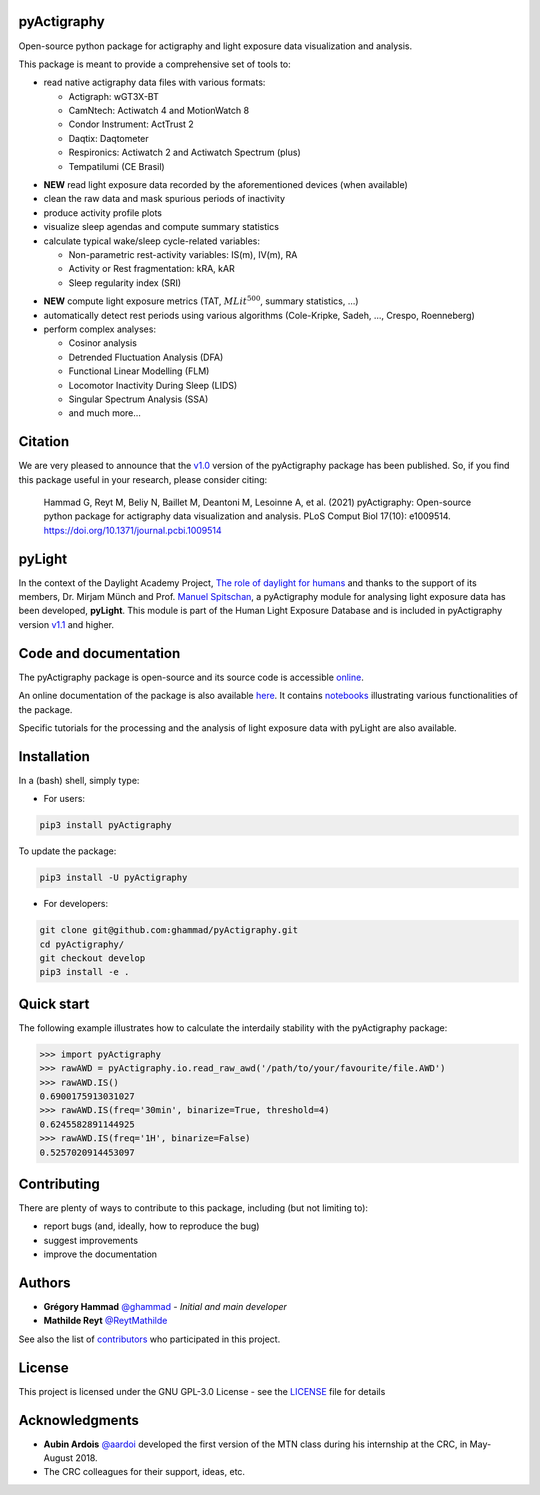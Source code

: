 .. image:: https://img.shields.io/badge/License-GPL%20v3-blue.svg
  :target: https://www.gnu.org/licenses/gpl-3.0
.. image:: https://gitlab.com/ghammad/pyActigraphy/badges/master/pipeline.svg?key_text=CI+tests
  :target: https://gitlab.com/ghammad/pyActigraphy/commits/master
.. .. image:: https://gitlab.com/ghammad/pyActigraphy/badges/master/coverage.svg
..   :target: https://gitlab.com/ghammad/pyActigraphy/commits/master
.. image:: https://img.shields.io/pypi/v/pyActigraphy.svg
  :target: https://pypi.org/project/pyActigraphy
.. image:: https://zenodo.org/badge/DOI/10.5281/zenodo.2537920.svg
  :target: https://doi.org/10.5281/zenodo.2537920
.. image:: https://bestpractices.coreinfrastructure.org/projects/6933/badge
  :target: https://bestpractices.coreinfrastructure.org/projects/6933

**pyActigraphy**
================
Open-source python package for actigraphy and light exposure data visualization and analysis.


This package is meant to provide a comprehensive set of tools to:

* read native actigraphy data files with various formats:

  * Actigraph: wGT3X-BT
  * CamNtech: Actiwatch 4 and MotionWatch 8
  * Condor Instrument: ActTrust 2
  * Daqtix: Daqtometer
  * Respironics: Actiwatch 2 and Actiwatch Spectrum (plus)
  * Tempatilumi (CE Brasil)

..

* **NEW** read light exposure data recorded by the aforementioned devices (when available)

* clean the raw data and mask spurious periods of inactivity

* produce activity profile plots

* visualize sleep agendas and compute summary statistics

* calculate typical wake/sleep cycle-related variables:

  * Non-parametric rest-activity variables: IS(m), IV(m), RA
  * Activity or Rest  fragmentation: kRA, kAR
  * Sleep regularity index (SRI)

..

* **NEW** compute light exposure metrics (TAT, :math:`MLit^{500}`, summary statistics, ...)

* automatically detect rest periods using various algorithms (Cole-Kripke, Sadeh, ..., Crespo, Roenneberg)

* perform complex analyses:

  * Cosinor analysis
  * Detrended Fluctuation Analysis (DFA)
  * Functional Linear Modelling (FLM)
  * Locomotor Inactivity During Sleep (LIDS)
  * Singular Spectrum Analysis (SSA)
  * and much more...

Citation
========

We are very pleased to announce that the `v1.0 <https://github.com/ghammad/pyActigraphy/releases/tag/v1.0>`_ version of the pyActigraphy package has been published. So, if you find this package useful in your research, please consider citing:

  Hammad G, Reyt M, Beliy N, Baillet M, Deantoni M, Lesoinne A, et al. (2021) pyActigraphy: Open-source python package for actigraphy data visualization and    analysis. PLoS Comput Biol 17(10): e1009514. https://doi.org/10.1371/journal.pcbi.1009514

pyLight
=======

In the context of the Daylight Academy Project, `The role of daylight for humans <https://daylight.academy/projects/state-of-light-in-humans>`_ and
thanks to the support of its members, Dr. Mirjam Münch and Prof. `Manuel Spitschan <https://github.com/spitschan>`_,
a pyActigraphy module for analysing light exposure data has been developed, **pyLight**.
This module is part of the Human Light Exposure Database and is included in pyActigraphy version `v1.1 <https://github.com/ghammad/pyActigraphy/releases/tag/v1.1>`_ and higher.

Code and documentation
======================

The pyActigraphy package is open-source and its source code is accessible `online <https://github.com/ghammad/pyActigraphy>`_.


An online documentation of the package is also available `here <https://ghammad.github.io/pyActigraphy/index.html>`_.
It contains `notebooks <https://ghammad.github.io/pyActigraphy/tutorials.html>`_ illustrating various functionalities of the package.

Specific tutorials for the processing and the analysis of light exposure data with pyLight are also available.

Installation
============
In a (bash) shell, simply type:

* For users:

.. code-block:: shell

  pip3 install pyActigraphy

To update the package:

.. code-block:: shell

  pip3 install -U pyActigraphy


* For developers:

.. code-block:: shell

  git clone git@github.com:ghammad/pyActigraphy.git
  cd pyActigraphy/
  git checkout develop
  pip3 install -e .

Quick start
===========

The following example illustrates how to calculate the interdaily stability
with the pyActigraphy package:

.. code-block:: python

  >>> import pyActigraphy
  >>> rawAWD = pyActigraphy.io.read_raw_awd('/path/to/your/favourite/file.AWD')
  >>> rawAWD.IS()
  0.6900175913031027
  >>> rawAWD.IS(freq='30min', binarize=True, threshold=4)
  0.6245582891144925
  >>> rawAWD.IS(freq='1H', binarize=False)
  0.5257020914453097


Contributing
============

There are plenty of ways to contribute to this package, including (but not limiting to):

* report bugs (and, ideally, how to reproduce the bug)
* suggest improvements
* improve the documentation

Authors
=======

* **Grégory Hammad** `@ghammad <https://github.com/ghammad>`_ - *Initial and main developer*
* **Mathilde Reyt** `@ReytMathilde <https://github.com/ReytMathilde>`_

See also the list of `contributors <https://github.com/ghammad/pyActigraphy/contributors>`_ who participated in this project.

License
=======

This project is licensed under the GNU GPL-3.0 License - see the `LICENSE <LICENSE>`_ file for details

Acknowledgments
===============

* **Aubin Ardois** `@aardoi <https://github.com/aardoi>`_ developed the first version of the MTN class during his internship at the CRC, in May-August 2018.
* The CRC colleagues for their support, ideas, etc.
